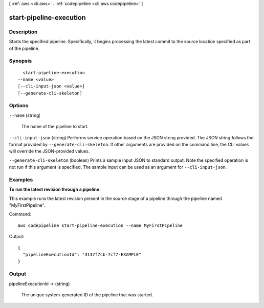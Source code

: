 [ :ref:`aws <cli:aws>` . :ref:`codepipeline <cli:aws codepipeline>` ]

.. _cli:aws codepipeline start-pipeline-execution:


************************
start-pipeline-execution
************************



===========
Description
===========



Starts the specified pipeline. Specifically, it begins processing the latest commit to the source location specified as part of the pipeline.



========
Synopsis
========

::

    start-pipeline-execution
  --name <value>
  [--cli-input-json <value>]
  [--generate-cli-skeleton]




=======
Options
=======

``--name`` (string)


  The name of the pipeline to start.

  

``--cli-input-json`` (string)
Performs service operation based on the JSON string provided. The JSON string follows the format provided by ``--generate-cli-skeleton``. If other arguments are provided on the command line, the CLI values will override the JSON-provided values.

``--generate-cli-skeleton`` (boolean)
Prints a sample input JSON to standard output. Note the specified operation is not run if this argument is specified. The sample input can be used as an argument for ``--cli-input-json``.



========
Examples
========

**To run the latest revision through a pipeline**

This example runs the latest revision present in the source stage of a pipeline through the pipeline named "MyFirstPipeline".

Command::

  aws codepipeline start-pipeline-execution --name MyFirstPipeline


Output::

  {
    "pipelineExecutionId": "3137f7cb-7cf7-EXAMPLE"
  }

======
Output
======

pipelineExecutionId -> (string)

  

  The unique system-generated ID of the pipeline that was started.

  

  

